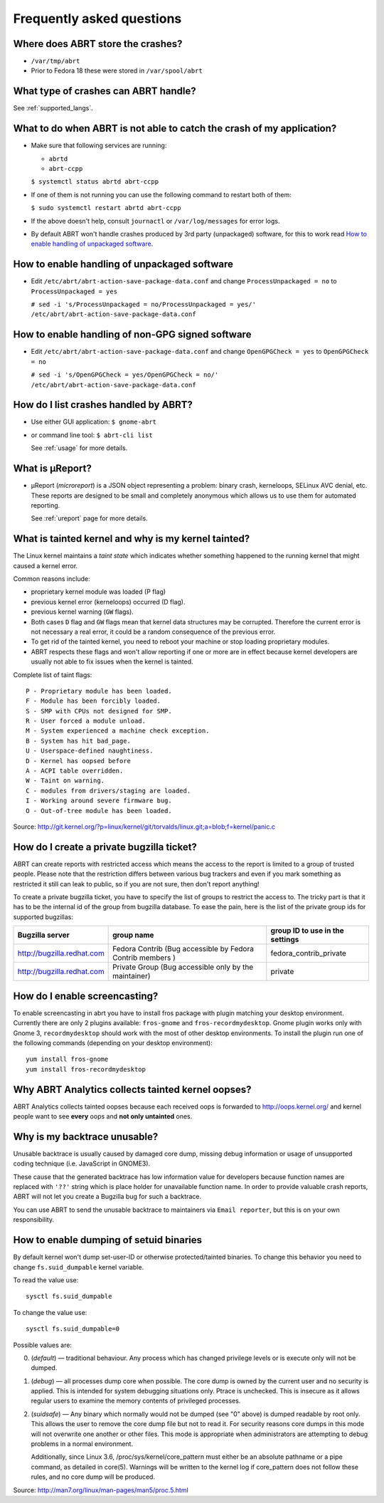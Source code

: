 .. _faq:

Frequently asked questions
==========================

Where does ABRT store the crashes?
----------------------------------

- ``/var/tmp/abrt``
- Prior to Fedora 18 these were stored in ``/var/spool/abrt``

What type of crashes can ABRT handle?
-------------------------------------

See :ref:`supported_langs`.

.. _wontcatch:

What to do when ABRT is not able to catch the crash of my application?
----------------------------------------------------------------------

- Make sure that following services are running:

  - ``abrtd``
  - ``abrt-ccpp``

  ``$ systemctl status abrtd abrt-ccpp``

- If one of them is not running you can use the following command to
  restart both of them:

  ``$ sudo systemctl restart abrtd abrt-ccpp``

- If the above doesn't help, consult ``journactl`` or ``/var/log/messages`` for error logs.

- By default ABRT won't handle crashes produced by 3rd party
  (unpackaged) software, for this to work read `How to enable handling
  of unpackaged software`_.

.. _unpackaged:

How to enable handling of unpackaged software
---------------------------------------------

- Edit ``/etc/abrt/abrt-action-save-package-data.conf`` and change
  ``ProcessUnpackaged = no`` to ``ProcessUnpackaged = yes``

  ``# sed -i 's/ProcessUnpackaged = no/ProcessUnpackaged = yes/' /etc/abrt/abrt-action-save-package-data.conf``

.. _nongpg:

How to enable handling of non-GPG signed software
-------------------------------------------------

- Edit ``/etc/abrt/abrt-action-save-package-data.conf`` and change
  ``OpenGPGCheck = yes`` to ``OpenGPGCheck = no``

  ``# sed -i 's/OpenGPGCheck = yes/OpenGPGCheck = no/' /etc/abrt/abrt-action-save-package-data.conf``

How do I list crashes handled by ABRT?
--------------------------------------

- Use either GUI application: ``$ gnome-abrt``

- or command line tool: ``$ abrt-cli list``

  See :ref:`usage` for more details.

What is μReport?
----------------

- μReport (`microreport`) is a JSON object representing a problem: binary
  crash, kerneloops, SELinux AVC denial, etc. These reports are designed
  to be small and completely anonymous which allows us to use them for
  automated reporting.

  See :ref:`ureport` page for more details.

What is tainted kernel and why is my kernel tainted?
----------------------------------------------------

The Linux kernel maintains a *taint state* which indicates whether
something happened to the running kernel that might caused a kernel
error.

Common reasons include:

- proprietary kernel module was loaded (P flag)
- previous kernel error (kerneloops) occurred (D flag).
- previous kernel warning (``GW`` flags).
- Both cases ``D`` flag and ``GW`` flags mean that kernel data structures may
  be corrupted. Therefore the current error is not necessary a real
  error, it could be a random consequence of the previous error.
- To get rid of the tainted kernel, you need to reboot your machine or
  stop loading proprietary modules.

- ABRT respects these flags and won't allow reporting if one or more
  are in effect because kernel developers are usually not able to fix
  issues when the kernel is tainted.

Complete list of taint flags::

  P - Proprietary module has been loaded.
  F - Module has been forcibly loaded.
  S - SMP with CPUs not designed for SMP.
  R - User forced a module unload.
  M - System experienced a machine check exception.
  B - System has hit bad_page.
  U - Userspace-defined naughtiness.
  D - Kernel has oopsed before
  A - ACPI table overridden.
  W - Taint on warning.
  C - modules from drivers/staging are loaded.
  I - Working around severe firmware bug.
  O - Out-of-tree module has been loaded.

Source:
http://git.kernel.org/?p=linux/kernel/git/torvalds/linux.git;a=blob;f=kernel/panic.c


How do I create a private bugzilla ticket?
------------------------------------------

ABRT can create reports with restricted access which means the
access to the report is limited to a group of trusted people. Please
note that the restriction differs between various bug trackers and even
if you mark something as restricted it still can leak to public, so if
you are not sure, then don't report anything!

To create a private bugzilla ticket, you have to specify the list of
groups to restrict the access to. The tricky part is that it has to be
the internal id of the group from bugzilla database. To ease the pain,
here is the list of the private group ids for supported bugzillas:

+------------------------------+------------------------------------------------------------+-----------------------------------+
| Bugzilla server              | group name                                                 | group ID to use in the settings   |
+==============================+============================================================+===================================+
| http://bugzilla.redhat.com   | Fedora Contrib (Bug accessible by Fedora Contrib members ) | fedora_contrib_private            |
+------------------------------+------------------------------------------------------------+-----------------------------------+
| http://bugzilla.redhat.com   | Private Group (Bug accessible only by the maintainer)      | private                           |
+------------------------------+------------------------------------------------------------+-----------------------------------+

How do I enable screencasting?
------------------------------

To enable screencasting in abrt you have to install fros package with
plugin matching your desktop environment. Currently there
are only 2 plugins available: ``fros-gnome`` and ``fros-recordmydesktop``. Gnome
plugin works only with Gnome 3, ``recordmydesktop`` should work with the most of
other desktop environments. To install the plugin run one of the
following commands (depending on your desktop environment)::

        yum install fros-gnome
        yum install fros-recordmydesktop

Why ABRT Analytics collects tainted kernel oopses?
---------------------------------------

ABRT Analytics collects tainted oopses because each received oops is forwarded
to http://oops.kernel.org/ and kernel people want to
see **every** oops and **not only untainted** ones.

Why is my backtrace unusable?
-----------------------------
Unusable backtrace is usually caused by damaged core dump,
missing debug information or usage of unsupported coding technique 
(i.e. JavaScript in GNOME3).

These cause that the generated backtrace has low information value 
for developers because function names are replaced with ``'??'``
string which is place holder for unavailable function name.
In order to provide valuable crash reports,
ABRT will not let you create a Bugzilla bug for such a backtrace.

You can use ABRT to send the unusable backtrace to maintainers
via ``Email reporter``, but this is on your own responsibility.

.. _suided:

How to enable dumping of setuid binaries
----------------------------------------

By default kernel won't dump set-user-ID or otherwise protected/tainted binaries.
To change this behavior you need to change ``fs.suid_dumpable`` kernel variable.

To read the value use::

        sysctl fs.suid_dumpable


To change the value use::

        sysctl fs.suid_dumpable=0


Possible values are:

0. (`default`) — traditional behaviour. Any process which has changed
   privilege levels or is execute only will not be dumped.

1. (`debug`) — all processes dump core when possible. The core dump is
   owned by the current user and no security is applied. This is
   intended for system debugging situations only. Ptrace is unchecked.
   This is insecure as it allows regular users to examine the memory
   contents of privileged processes.

2. (`suidsafe`) — Any binary which normally would not be dumped (see "0"
   above) is dumped readable by root only. This allows the user to remove the
   core dump file but not to read it. For security reasons core dumps
   in this mode will not overwrite one another or other files. This  mode
   is appropriate when administrators are attempting to debug problems in a
   normal environment.

   Additionally, since Linux 3.6, /proc/sys/kernel/core_pattern must either be
   an absolute pathname or a pipe command, as detailed in core(5). Warnings
   will be written to the kernel log if core_pattern does not follow these
   rules, and no core dump will be produced.

Source:
http://man7.org/linux/man-pages/man5/proc.5.html


